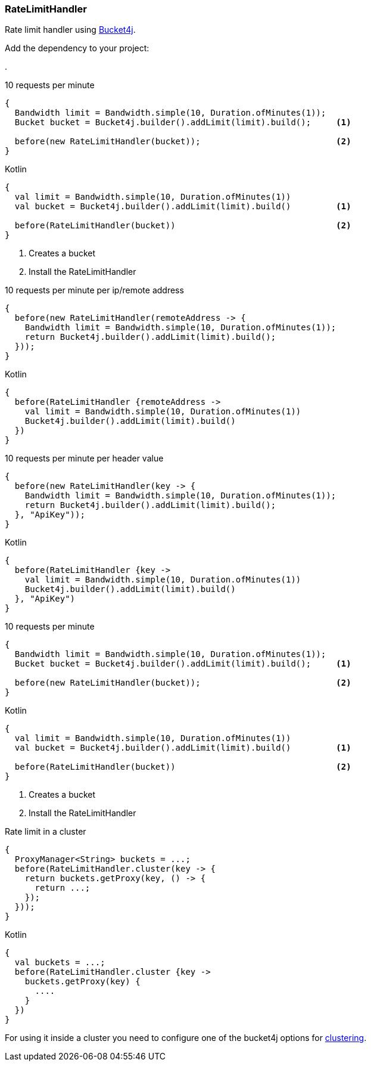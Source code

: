 === RateLimitHandler

Rate limit handler using https://github.com/vladimir-bukhtoyarov/bucket4j[Bucket4j].

Add the dependency to your project:

[dependency, artifactId="bucket4j-core"]
.

.10 requests per minute
[source, java, role="primary"]
----
{
  Bandwidth limit = Bandwidth.simple(10, Duration.ofMinutes(1));
  Bucket bucket = Bucket4j.builder().addLimit(limit).build();     <1>

  before(new RateLimitHandler(bucket));                           <2>
}
----

.Kotlin
[source, kotlin, role="secondary"]
----
{
  val limit = Bandwidth.simple(10, Duration.ofMinutes(1))
  val bucket = Bucket4j.builder().addLimit(limit).build()         <1>

  before(RateLimitHandler(bucket))                                <2>
}
----

<1> Creates a bucket
<2> Install the RateLimitHandler

.10 requests per minute per ip/remote address
[source, java, role="primary"]
----
{
  before(new RateLimitHandler(remoteAddress -> {
    Bandwidth limit = Bandwidth.simple(10, Duration.ofMinutes(1));
    return Bucket4j.builder().addLimit(limit).build();
  }));
}
----

.Kotlin
[source, kotlin, role="secondary"]
----
{
  before(RateLimitHandler {remoteAddress -> 
    val limit = Bandwidth.simple(10, Duration.ofMinutes(1))
    Bucket4j.builder().addLimit(limit).build()
  })
}
----

.10 requests per minute per header value
[source, java, role="primary"]
----
{
  before(new RateLimitHandler(key -> {
    Bandwidth limit = Bandwidth.simple(10, Duration.ofMinutes(1));
    return Bucket4j.builder().addLimit(limit).build();
  }, "ApiKey"));
}
----

.Kotlin
[source, kotlin, role="secondary"]
----
{
  before(RateLimitHandler {key -> 
    val limit = Bandwidth.simple(10, Duration.ofMinutes(1))
    Bucket4j.builder().addLimit(limit).build()
  }, "ApiKey")
}
----

.10 requests per minute
[source, java, role="primary"]
----
{
  Bandwidth limit = Bandwidth.simple(10, Duration.ofMinutes(1));
  Bucket bucket = Bucket4j.builder().addLimit(limit).build();     <1>

  before(new RateLimitHandler(bucket));                           <2>
}
----

.Kotlin
[source, kotlin, role="secondary"]
----
{
  val limit = Bandwidth.simple(10, Duration.ofMinutes(1))
  val bucket = Bucket4j.builder().addLimit(limit).build()         <1>

  before(RateLimitHandler(bucket))                                <2>
}
----

<1> Creates a bucket
<2> Install the RateLimitHandler

.Rate limit in a cluster
[source, java, role="primary"]
----
{
  ProxyManager<String> buckets = ...;
  before(RateLimitHandler.cluster(key -> {
    return buckets.getProxy(key, () -> {
      return ...;
    });
  }));
}
----

.Kotlin
[source, kotlin, role="secondary"]
----
{
  val buckets = ...;
  before(RateLimitHandler.cluster {key -> 
    buckets.getProxy(key) {
      ....
    }
  })
}
----

For using it inside a cluster you need to configure one of the bucket4j options for https://github.com/vladimir-bukhtoyarov/bucket4j#supported-back-ends[clustering].
